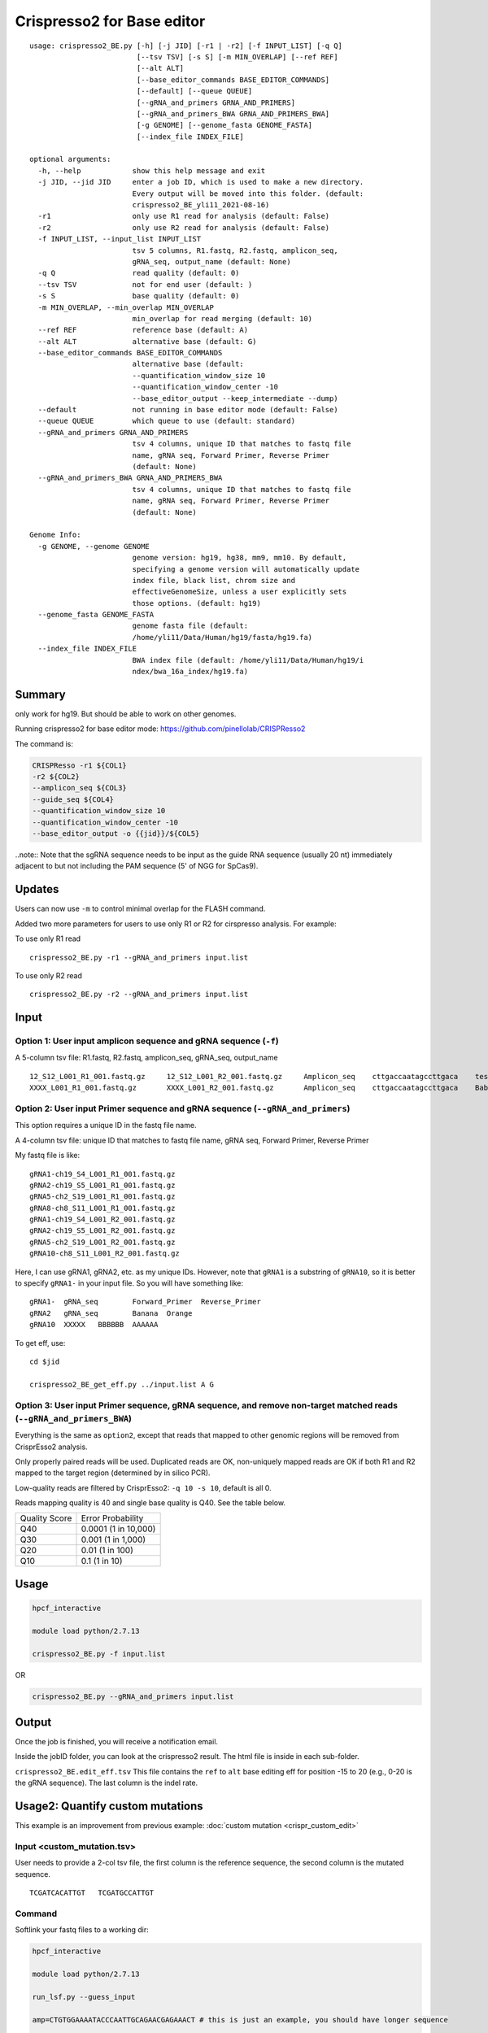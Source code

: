 Crispresso2 for Base editor
==========================


::

	usage: crispresso2_BE.py [-h] [-j JID] [-r1 | -r2] [-f INPUT_LIST] [-q Q]
	                         [--tsv TSV] [-s S] [-m MIN_OVERLAP] [--ref REF]
	                         [--alt ALT]
	                         [--base_editor_commands BASE_EDITOR_COMMANDS]
	                         [--default] [--queue QUEUE]
	                         [--gRNA_and_primers GRNA_AND_PRIMERS]
	                         [--gRNA_and_primers_BWA GRNA_AND_PRIMERS_BWA]
	                         [-g GENOME] [--genome_fasta GENOME_FASTA]
	                         [--index_file INDEX_FILE]

	optional arguments:
	  -h, --help            show this help message and exit
	  -j JID, --jid JID     enter a job ID, which is used to make a new directory.
	                        Every output will be moved into this folder. (default:
	                        crispresso2_BE_yli11_2021-08-16)
	  -r1                   only use R1 read for analysis (default: False)
	  -r2                   only use R2 read for analysis (default: False)
	  -f INPUT_LIST, --input_list INPUT_LIST
	                        tsv 5 columns, R1.fastq, R2.fastq, amplicon_seq,
	                        gRNA_seq, output_name (default: None)
	  -q Q                  read quality (default: 0)
	  --tsv TSV             not for end user (default: )
	  -s S                  base quality (default: 0)
	  -m MIN_OVERLAP, --min_overlap MIN_OVERLAP
	                        min_overlap for read merging (default: 10)
	  --ref REF             reference base (default: A)
	  --alt ALT             alternative base (default: G)
	  --base_editor_commands BASE_EDITOR_COMMANDS
	                        alternative base (default:
	                        --quantification_window_size 10
	                        --quantification_window_center -10
	                        --base_editor_output --keep_intermediate --dump)
	  --default             not running in base editor mode (default: False)
	  --queue QUEUE         which queue to use (default: standard)
	  --gRNA_and_primers GRNA_AND_PRIMERS
	                        tsv 4 columns, unique ID that matches to fastq file
	                        name, gRNA seq, Forward Primer, Reverse Primer
	                        (default: None)
	  --gRNA_and_primers_BWA GRNA_AND_PRIMERS_BWA
	                        tsv 4 columns, unique ID that matches to fastq file
	                        name, gRNA seq, Forward Primer, Reverse Primer
	                        (default: None)

	Genome Info:
	  -g GENOME, --genome GENOME
	                        genome version: hg19, hg38, mm9, mm10. By default,
	                        specifying a genome version will automatically update
	                        index file, black list, chrom size and
	                        effectiveGenomeSize, unless a user explicitly sets
	                        those options. (default: hg19)
	  --genome_fasta GENOME_FASTA
	                        genome fasta file (default:
	                        /home/yli11/Data/Human/hg19/fasta/hg19.fa)
	  --index_file INDEX_FILE
	                        BWA index file (default: /home/yli11/Data/Human/hg19/i
	                        ndex/bwa_16a_index/hg19.fa)




Summary
^^^^^^^

only work for hg19. But should be able to work on other genomes.

Running crispresso2 for base editor mode: https://github.com/pinellolab/CRISPResso2

The command is:

.. code:: bash

	CRISPResso -r1 ${COL1} 
	-r2 ${COL2} 
	--amplicon_seq ${COL3} 
	--guide_seq ${COL4} 
	--quantification_window_size 10 
	--quantification_window_center -10
	--base_editor_output -o {{jid}}/${COL5}

..note:: Note that the sgRNA sequence needs to be input as the guide RNA sequence (usually 20 nt) immediately adjacent to but not including the PAM sequence (5' of NGG for SpCas9). 

Updates
^^^^^^

Users can now use ``-m`` to control minimal overlap for the FLASH command.

Added two more parameters for users to use only R1 or R2 for cirspresso analysis. For example:

To use only R1 read

::

	crispresso2_BE.py -r1 --gRNA_and_primers input.list 

To use only R2 read

::

	crispresso2_BE.py -r2 --gRNA_and_primers input.list 


Input
^^^^^

Option 1: User input amplicon sequence and gRNA sequence (``-f``)
--------

A 5-column tsv file: R1.fastq, R2.fastq, amplicon_seq,  gRNA_seq, output_name

::

	12_S12_L001_R1_001.fastq.gz	12_S12_L001_R2_001.fastq.gz	Amplicon_seq	cttgaccaatagccttgaca	test1
	XXXX_L001_R1_001.fastq.gz	XXXX_L001_R2_001.fastq.gz	Amplicon_seq	cttgaccaatagccttgaca	Bababa

Option 2: User input Primer sequence and gRNA sequence (``--gRNA_and_primers``)
-------------------

This option requires a unique ID in the fastq file name.

A 4-column tsv file: unique ID that matches to fastq file name, gRNA seq, Forward Primer, Reverse Primer

My fastq file is like:

::

	gRNA1-ch19_S4_L001_R1_001.fastq.gz
	gRNA2-ch19_S5_L001_R1_001.fastq.gz
	gRNA5-ch2_S19_L001_R1_001.fastq.gz
	gRNA8-ch8_S11_L001_R1_001.fastq.gz
	gRNA1-ch19_S4_L001_R2_001.fastq.gz
	gRNA2-ch19_S5_L001_R2_001.fastq.gz
	gRNA5-ch2_S19_L001_R2_001.fastq.gz
	gRNA10-ch8_S11_L001_R2_001.fastq.gz

Here, I can use gRNA1, gRNA2, etc. as my unique IDs. However, note that ``gRNA1`` is a substring of ``gRNA10``, so it is better to specify ``gRNA1-`` in your input file. So you will have something like:

::

	gRNA1-	gRNA_seq	Forward_Primer	Reverse_Primer
	gRNA2	gRNA_seq	Banana	Orange
	gRNA10	XXXXX	BBBBBB	AAAAAA

To get eff, use:

::

	cd $jid
	
	crispresso2_BE_get_eff.py ../input.list A G


Option 3: User input Primer sequence, gRNA sequence, and remove non-target matched reads (``--gRNA_and_primers_BWA``)
-------------------

Everything is the same as ``option2``, except that reads that mapped to other genomic regions will be removed from CrisprEsso2 analysis.

Only properly paired reads will be used. Duplicated reads are OK, non-uniquely mapped reads are OK if both R1 and R2 mapped to the target region (determined by in silico PCR).

Low-quality reads are filtered by CrisprEsso2: ``-q 10 -s 10``, default is all 0.

Reads mapping quality is 40 and single base quality is Q40. See the table below. 

+---------------+----------------------+
| Quality Score | Error Probability    |
+---------------+----------------------+
| Q40           | 0.0001 (1 in 10,000) |
+---------------+----------------------+
| Q30           | 0.001 (1 in 1,000)   |
+---------------+----------------------+
| Q20           | 0.01 (1 in 100)      |
+---------------+----------------------+
| Q10           | 0.1 (1 in 10)        |
+---------------+----------------------+

Usage
^^^^^

.. code:: bash

	hpcf_interactive

	module load python/2.7.13

	crispresso2_BE.py -f input.list

OR

.. code:: bash

	crispresso2_BE.py --gRNA_and_primers input.list 


Output
^^^^^^

Once the job is finished, you will receive a notification email.

Inside the jobID folder, you can look at the crispresso2 result. The html file is inside in each sub-folder.

``crispresso2_BE.edit_eff.tsv`` This file contains the ``ref`` to ``alt`` base editing eff for position -15 to 20 (e.g., 0-20 is the gRNA sequence). The last column is the indel rate. 


Usage2: Quantify custom mutations
^^^^^^^^^^^^^^^^

This example is an improvement from previous example: :doc:`custom mutation <crispr_custom_edit>`

Input <custom_mutation.tsv>
-----

User needs to provide a 2-col tsv file, the first column is the reference sequence, the second column is the mutated sequence.

::

	TCGATCACATTGT	TCGATGCCATTGT

Command
------

Softlink your fastq files to a working dir:

.. code:: bash

	hpcf_interactive

	module load python/2.7.13

	run_lsf.py --guess_input

	amp=CTGTGGAAAATACCCAATTGCAGAACGAGAAACT # this is just an example, you should have longer sequence

	gRNA=TCGATCACATTGT # gRNA sequences can be anything

	crispresso2_BE.py -f fastq.tsv -a $amp -gRNA $gRNA --custom_mutation custom_mutation.tsv


FAQ
^^^^

Input format error
-------------------

The input file requires specific number of columns. See some errors below:

.. image:: ../../images/crispresso2_BE_error1.jpg
	:align: center


The solution to find these errors is using ``cat -et [your_file_name]``.

.. image:: ../../images/crispresso2_BE_error2.jpg
	:align: center



Video tutorial 1: a custom 2 gRNA base editing quantification
^^^^^^^^^^^^^

The command I actually used is: ``crispresso2_BE.py -f fastq.tsv --base_editor_commands " --quantification_window_size 30 --quantification_window_center 0 --base_editor_output --keep_intermediate --dump --plot_window_size 30" --interactive``

Current HPC has a long waiting time, so I just run the pipeline interactively by adding ``--interactive``. Also, I set the center to be somewhere in the middle of the two gRNA, ``--quantification_window_center 0`` and increased the quantification window and visualization window size to 30bp.


.. raw:: html

  <video controls width="690" src="../../_static/crispresso2_BE_custom.mp4#t=0.3"></video>


Comments
^^^^^^^^

.. disqus::
    :disqus_identifier: NGS_pipelines



























